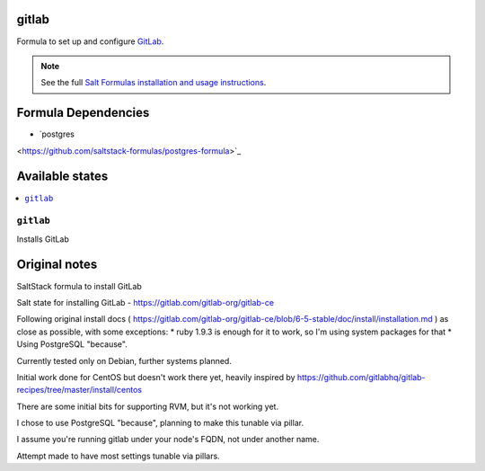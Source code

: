 gitlab
======

Formula to set up and configure `GitLab
<https://gilab.com/gitlab-org/gitlab-ce>`_. 

.. note::

    See the full `Salt Formulas installation and usage instructions
    <http://docs.saltstack.com/topcs/conventions/formulas.html>`_.


Formula Dependencies
====================

* `postgres
<https://github.com/saltstack-formulas/postgres-formula>`_


Available states
================

.. contents::
    :local:

``gitlab``
----------

Installs GitLab


Original notes
================

SaltStack formula to install GitLab

Salt state for installing GitLab - https://gitlab.com/gitlab-org/gitlab-ce

Following original install docs ( https://gitlab.com/gitlab-org/gitlab-ce/blob/6-5-stable/doc/install/installation.md ) as close as possible, with some exceptions:
* ruby 1.9.3 is enough for it to work, so I'm using system packages for that
* Using PostgreSQL "because".

Currently tested only on Debian, further systems planned.

Initial work done for CentOS but doesn't work there yet, heavily inspired by https://github.com/gitlabhq/gitlab-recipes/tree/master/install/centos

There are some initial bits for supporting RVM, but it's not working yet.

I chose to use PostgreSQL "because", planning to make this tunable via pillar.

I assume you're running gitlab under your node's FQDN, not under another name.

Attempt made to have most settings tunable via pillars.

